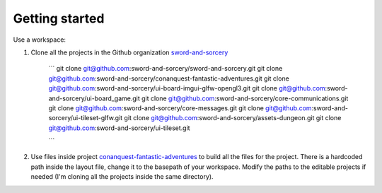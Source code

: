 Getting started
===============

Use a workspace:

#. Clone all the projects in the Github organization `sword-and-sorcery`_

    ```
    git clone git@github.com:sword-and-sorcery/sword-and-sorcery.git
    git clone git@github.com:sword-and-sorcery/conanquest-fantastic-adventures.git
    git clone git@github.com:sword-and-sorcery/ui-board-imgui-glfw-opengl3.git
    git clone git@github.com:sword-and-sorcery/ui-board_game.git
    git clone git@github.com:sword-and-sorcery/core-communications.git
    git clone git@github.com:sword-and-sorcery/core-messages.git
    git clone git@github.com:sword-and-sorcery/ui-tileset-glfw.git
    git clone git@github.com:sword-and-sorcery/assets-dungeon.git
    git clone git@github.com:sword-and-sorcery/ui-tileset.git

    ```
    
#. Use files inside project `conanquest-fantastic-adventures`_ to build all
   the files for the project. There is a hardcoded path inside the layout
   file, change it to the basepath of your workspace. Modify the paths to the
   editable projects if needed (I'm cloning all the projects inside the same
   directory).



.. _`sword-and-sorcery`: https://github.com/sword-and-sorcery
.. _`conanquest-fantastic-adventures`: https://github.com/sword-and-sorcery/conanquest-fantastic-adventures/tree/master/_workspace
